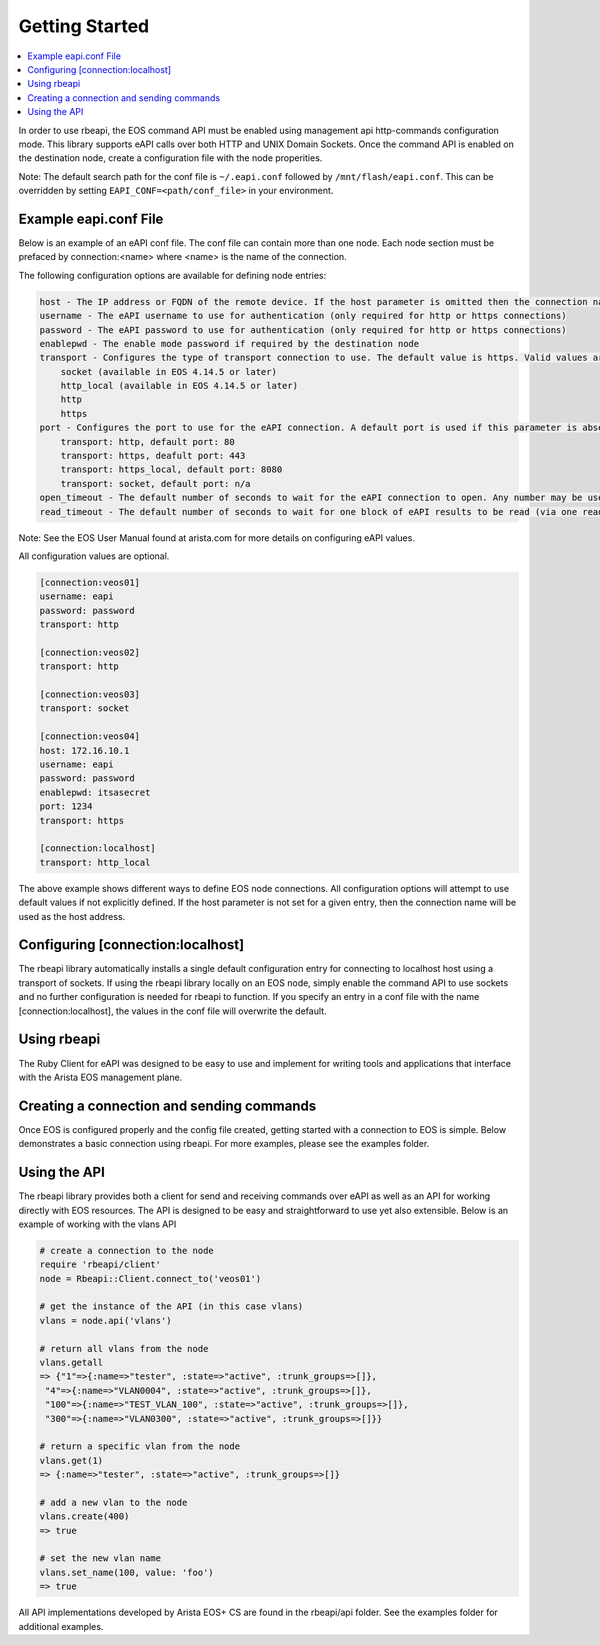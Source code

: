 Getting Started
===============

.. contents:: :local:

In order to use rbeapi, the EOS command API must be enabled using management
api http-commands configuration mode. This library supports eAPI calls over
both HTTP and UNIX Domain Sockets. Once the command API is enabled on the
destination node, create a configuration file with the node properities.

Note: The default search path for the conf file is ``~/.eapi.conf`` followed by
``/mnt/flash/eapi.conf``. This can be overridden by setting
``EAPI_CONF=<path/conf_file>`` in your environment.

Example eapi.conf File
----------------------

Below is an example of an eAPI conf file. The conf file can contain more than
one node. Each node section must be prefaced by connection:<name> where <name>
is the name of the connection.

The following configuration options are available for defining node entries:

.. code-block:: console

    host - The IP address or FQDN of the remote device. If the host parameter is omitted then the connection name is used
    username - The eAPI username to use for authentication (only required for http or https connections)
    password - The eAPI password to use for authentication (only required for http or https connections)
    enablepwd - The enable mode password if required by the destination node
    transport - Configures the type of transport connection to use. The default value is https. Valid values are:
        socket (available in EOS 4.14.5 or later)
        http_local (available in EOS 4.14.5 or later)
        http
        https
    port - Configures the port to use for the eAPI connection. A default port is used if this parameter is absent, based on the transport setting using the following values:
        transport: http, default port: 80
        transport: https, deafult port: 443
        transport: https_local, default port: 8080
        transport: socket, default port: n/a
    open_timeout - The default number of seconds to wait for the eAPI connection to open. Any number may be used, including Floats for fractional seconds. Default value is 10 seconds.
    read_timeout - The default number of seconds to wait for one block of eAPI results to be read (via one read(2) call). Any number may be used, including Floats for fractional seconds. Default value is 10 seconds.

Note: See the EOS User Manual found at arista.com for more details on
configuring eAPI values.

All configuration values are optional.

.. code-block:: console

    [connection:veos01]
    username: eapi
    password: password
    transport: http

    [connection:veos02]
    transport: http

    [connection:veos03]
    transport: socket

    [connection:veos04]
    host: 172.16.10.1
    username: eapi
    password: password
    enablepwd: itsasecret
    port: 1234
    transport: https

    [connection:localhost]
    transport: http_local

The above example shows different ways to define EOS node connections. All
configuration options will attempt to use default values if not explicitly
defined. If the host parameter is not set for a given entry, then the
connection name will be used as the host address.

Configuring [connection:localhost]
----------------------------------

The rbeapi library automatically installs a single default configuration entry
for connecting to localhost host using a transport of sockets. If using the
rbeapi library locally on an EOS node, simply enable the command API to use
sockets and no further configuration is needed for rbeapi to function. If you
specify an entry in a conf file with the name [connection:localhost], the
values in the conf file will overwrite the default.

Using rbeapi
------------

The Ruby Client for eAPI was designed to be easy to use and implement for
writing tools and applications that interface with the Arista EOS management
plane.

Creating a connection and sending commands
------------------------------------------

Once EOS is configured properly and the config file created, getting started
with a connection to EOS is simple. Below demonstrates a basic connection using
rbeapi. For more examples, please see the examples folder.

.. code-block:: console
    # start by importing the library
    require 'rbeapi/client'

    # create a node object by specifying the node to work with
    node = Rbeapi::Client.connect_to('veos01')

    # send one or more commands to the node
    node.enable('show hostname')
    node.enable('show hostname')
    => [{:command=>"show hostname", :result=>{"fqdn"=>"veos01.arista.com", "hostname"=>"veos01"}, :encoding=>"json"}]

    # use the config method to send configuration commands
    node.config('hostname veos01')
    => [{}]

    # multiple commands can be sent by using a list (works for both enable or config)

    node.config(['interface Ethernet1', 'description foo'])
    => [{}, {}]

    # return the running or startup configuration from the node (output omitted for brevity)

    node.running_config

    node.startup_config

Using the API
-------------

The rbeapi library provides both a client for send and receiving commands over
eAPI as well as an API for working directly with EOS resources. The API is
designed to be easy and straightforward to use yet also extensible. Below is an
example of working with the vlans API

.. code-block:: console

    # create a connection to the node
    require 'rbeapi/client'
    node = Rbeapi::Client.connect_to('veos01')

    # get the instance of the API (in this case vlans)
    vlans = node.api('vlans')

    # return all vlans from the node
    vlans.getall
    => {"1"=>{:name=>"tester", :state=>"active", :trunk_groups=>[]},
     "4"=>{:name=>"VLAN0004", :state=>"active", :trunk_groups=>[]},
     "100"=>{:name=>"TEST_VLAN_100", :state=>"active", :trunk_groups=>[]},
     "300"=>{:name=>"VLAN0300", :state=>"active", :trunk_groups=>[]}}

    # return a specific vlan from the node
    vlans.get(1)
    => {:name=>"tester", :state=>"active", :trunk_groups=>[]}

    # add a new vlan to the node
    vlans.create(400)
    => true

    # set the new vlan name
    vlans.set_name(100, value: 'foo')
    => true

All API implementations developed by Arista EOS+ CS are found in the rbeapi/api
folder. See the examples folder for additional examples.
